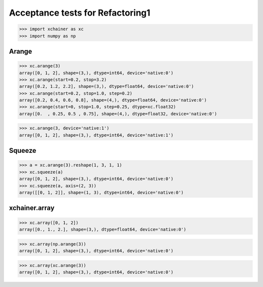 Acceptance tests for Refactoring1
=================================

>>> import xchainer as xc
>>> import numpy as np

Arange
------

>>> xc.arange(3)
array([0, 1, 2], shape=(3,), dtype=int64, device='native:0')
>>> xc.arange(start=0.2, stop=3.2)
array([0.2, 1.2, 2.2], shape=(3,), dtype=float64, device='native:0')
>>> xc.arange(start=0.2, stop=1.0, step=0.2)
array([0.2, 0.4, 0.6, 0.8], shape=(4,), dtype=float64, device='native:0')
>>> xc.arange(start=0, stop=1.0, step=0.25, dtype=xc.float32)
array([0.  , 0.25, 0.5 , 0.75], shape=(4,), dtype=float32, device='native:0')

>>> xc.arange(3, device='native:1')
array([0, 1, 2], shape=(3,), dtype=int64, device='native:1')

Squeeze
-------

>>> a = xc.arange(3).reshape(1, 3, 1, 1)
>>> xc.squeeze(a)
array([0, 1, 2], shape=(3,), dtype=int64, device='native:0')
>>> xc.squeeze(a, axis=(2, 3))
array([[0, 1, 2]], shape=(1, 3), dtype=int64, device='native:0')

xchainer.array
--------------

.. TODO(sonots): Fix to take care of python list data types

>>> xc.array([0, 1, 2])
array([0., 1., 2.], shape=(3,), dtype=float64, device='native:0')

>>> xc.array(np.arange(3))
array([0, 1, 2], shape=(3,), dtype=int64, device='native:0')

>>> xc.array(xc.arange(3))
array([0, 1, 2], shape=(3,), dtype=int64, device='native:0')
